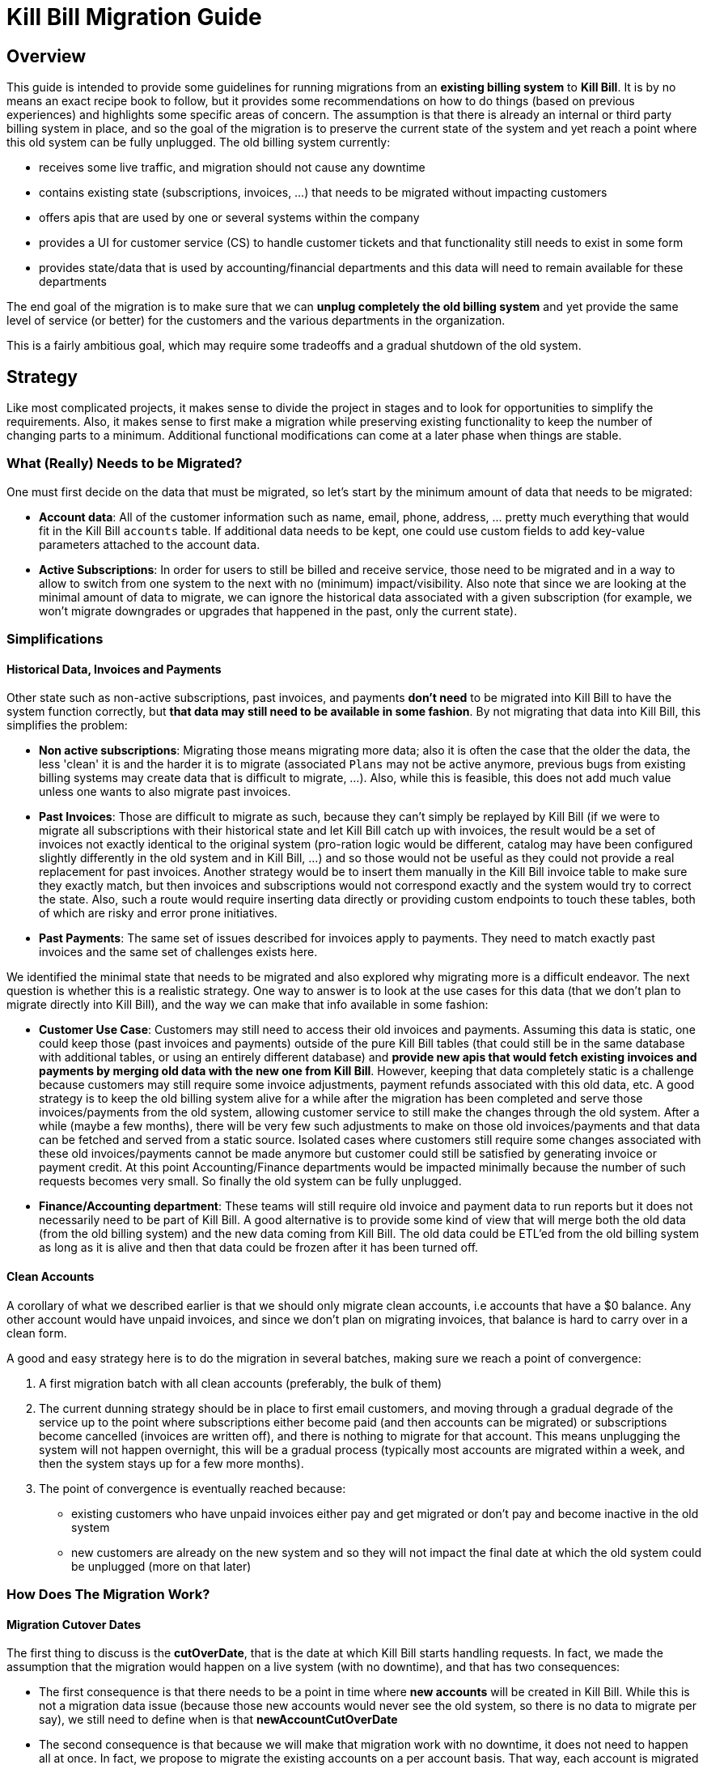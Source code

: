 = Kill Bill Migration Guide

== Overview

This guide is intended to provide some guidelines for running migrations from an **existing billing system** to **Kill Bill**.
It is by no means an exact recipe book to follow, but it provides some recommendations on how to do things (based on previous experiences) and highlights some specific areas of concern. The assumption is that there is already an internal or third party billing system in place, and so the goal of the migration is to preserve the current state of the system and yet reach a point where this old system can be fully unplugged. The old billing system currently:

* receives some live traffic, and migration should not cause any downtime
* contains existing state (subscriptions, invoices, ...) that needs to be migrated without impacting customers
* offers apis that are used by one or several systems within the company
* provides a UI for customer service (CS) to handle customer tickets and that functionality still needs to exist in some form
* provides state/data that is used by accounting/financial departments and this data will need to remain available for these departments

The end goal of the migration is to make sure that we can **unplug completely the old billing system** and yet provide the same level of service (or better) for the customers and the various departments in the organization.

This is a fairly ambitious goal, which may require some tradeoffs and a gradual shutdown of the old system.

== Strategy

Like most complicated projects, it makes sense to divide the project in stages and to look for opportunities to simplify the requirements.  Also, it makes sense to first make a migration while preserving existing functionality to keep the number of changing parts to a minimum. Additional functional modifications can come at a later phase when things are stable.

=== What (Really) Needs to be Migrated?

One must first decide on the data that must be migrated, so let's start by the minimum amount of data that needs to be migrated:

* **Account data**: All of the customer information such as name, email, phone, address, ... pretty much everything that would fit in the Kill Bill `accounts` table. If additional data needs to be kept, one could use custom fields to add key-value parameters attached to the account data.
* **Active Subscriptions**: In order for users to still be billed and receive service, those need to be migrated and in a way to allow to switch from one system to the next with no (minimum) impact/visibility. Also note that since we are looking at the minimal amount of data to migrate, we can ignore the historical data associated with a given subscription (for example, we won't migrate downgrades or upgrades that happened in the past, only the current state).

=== Simplifications

==== Historical Data, Invoices and Payments

Other state such as non-active subscriptions, past invoices, and payments *don't need* to be migrated into Kill Bill to have the system function correctly, but **that data may still need to be available in some fashion**. By not migrating that data into Kill Bill, this simplifies the problem:

* **Non active subscriptions**: Migrating those means migrating more data; also it is often the case that the older the data, the less 'clean' it is and the harder it is to migrate (associated `Plans` may not be active anymore, previous bugs from existing billing systems may create data that is difficult to migrate, ...). Also, while this is feasible, this does not add much value unless one wants to also migrate past invoices.
* **Past Invoices**: Those are difficult to migrate as such, because they can't simply be replayed by Kill Bill (if we were to migrate all subscriptions with their historical state and let Kill Bill catch up with invoices, the result would be a set of invoices not exactly identical to the original system (pro-ration logic would be different, catalog may have been configured slightly differently in the old system and in Kill Bill, ...) and so those would not be useful as they could not provide a real replacement for past invoices. Another strategy would be to insert them manually in the Kill Bill invoice table to make sure they exactly match, but then invoices and subscriptions would not correspond exactly and the system would try to correct the state. Also, such a route would require inserting data directly or providing custom endpoints to touch these tables, both of which are risky and error prone initiatives.
* **Past Payments**: The same set of issues described for invoices apply to payments. They need to match exactly past invoices and the same set of challenges exists here.

We identified the minimal state that needs to be migrated and also explored why migrating more is a difficult endeavor. The next question is whether this is a realistic strategy. One way to answer is to look at the use cases for this data (that we don't plan to migrate directly into Kill Bill), and the way we can make that info available in some fashion:

* **Customer Use Case**: Customers may still need to access their old invoices and payments. Assuming this data is static, one could keep those (past invoices and payments) outside of the pure Kill Bill tables (that could still be in the same database with additional tables, or using an entirely different database) and **provide new apis that would fetch existing invoices and payments by merging old data with the new one from Kill Bill**.
However, keeping that data completely static is a challenge because customers may still require some invoice adjustments, payment refunds associated with this old data, etc.  A good strategy is to keep the old billing system alive for a while after the migration has been completed and serve those invoices/payments from the old system, allowing customer service to still make the changes through the old system. After a while (maybe a few months), there will be very few such adjustments to make on those old invoices/payments and that data can be fetched and served from a static source. Isolated cases where customers still require some changes associated with these old invoices/payments cannot be made anymore but customer could still be satisfied by generating invoice or payment credit. At this point Accounting/Finance departments would be impacted minimally because the number of such requests becomes very small. So finally the old system can be fully unplugged.

* **Finance/Accounting department**: These teams will still require old invoice and payment data to run reports but it does not necessarily need to be part of Kill Bill. A good alternative is to provide some kind of view that will merge both the old data (from the old billing system) and the new data coming from Kill Bill. The old data could be ETL'ed from the old billing system as long as it is alive and then that data could be frozen after it has been turned off.

==== Clean Accounts

A corollary of what we described earlier is that we should only migrate clean accounts, i.e accounts that have a $0 balance. Any other account would have unpaid invoices, and since we don't plan on migrating invoices, that balance is hard to carry over in a clean form.

A good and easy strategy here is to do the migration in several batches, making sure we reach a point of convergence:

1. A first migration batch with all clean accounts (preferably, the bulk of them)
2. The current dunning strategy should be in place to first email customers, and moving through a gradual degrade of the service up to the point where subscriptions either become paid (and then accounts can be migrated) or subscriptions become cancelled (invoices are written off), and there is nothing to migrate for that account. This means unplugging the system will not happen overnight, this will be a gradual process (typically most accounts are migrated within a week, and then the system stays up for a few more months).
3. The point of convergence is eventually reached because:
  ** existing customers who have unpaid invoices either pay and get migrated or don't pay and become inactive in the old system
  ** new customers are already on the new system and so they will not impact the final date at which the old system could be unplugged (more on that later)


=== How Does The Migration Work?

==== Migration Cutover Dates

The first thing to discuss is the **cutOverDate**, that is the date at which Kill Bill starts handling requests. In fact, we made the assumption that the migration would happen on a live system (with no downtime), and that has two consequences:

* The first consequence is that there needs to be a point in time where **new accounts** will be created in Kill Bill. While this is not a migration data issue (because those new accounts would never see the old system, so there is no data to migrate per say), we still need to define when is that **newAccountCutOverDate**
* The second consequence is that because we will make that migration work with no downtime, it does not need to happen all at once. In fact, we propose to migrate the existing accounts on a per account basis. That way, each account is migrated independently (and occasional failures can be investigated and retried). So, we will have one **cutOverDate** per account.

Assuming we have N existing accounts to migrate, we end up with one **newAccountCutOverDate** and N **cutOverDate**. We first need to move new accounts to Kill Bill before migrating any of the existing accounts (i.e. `newAccountCutOverDate` < `cutOverDate{i, i E [1, N]}` because:

* Only when the old billing system stops accepting new accounts can we compute how many existing accounts there are (N becomes fixed at this point),
* This also allows us to verify that Kill Bill works as expected before we start migrating existing data.

==== Migration Framework

The migration code consists of several pieces:

* Ability to make api calls to the old billing system (may already exist in some form)
* Ability to make api calls to Kill Bill (mandatory to handle new accounts, regardless of migration data)
* Ability to route traffic to one (or both systems)
* Provide migration apis:
** Ability to set/get **newAccountCutOverDate**
** Ability to migrate specific accounts (would set things like **cutOverDate** for that account)

The choice of where those pieces are implemented really depends on the current architecture of the system. For instance, if the code interacting with the existing billing system is well isolated, those new functions could take place at this level (client side). Conversely, if there are many components already interacting with the existing billing system, it might make sense to provide a new proxy server that encapsulates all of that logic and have those components go through that proxy (and from an implementation point of view, that proxy server could live in the same webapp as Kill Bill and access some new tables in the same database).

The figure below shows that the migration logic owns its own migration state. It is also able to make api calls to both the old billing system and Kill Bill and provide an interface to the existing Billing&Payment Components (systems that currently interact with the old billing system). From a logical point of view, the migration logic has been shown in a separate box, but again, this could be implemented in various ways.

image::../assets/img/migration/migration_logic.svg[align=center]

//https://github.com/killbill/killbill-docs/raw/v3/userguide/assets/img/migration/migration_logic.png[align=center]

==== Migration State

As discussed previously, each existing account would be migrated independently from the others providing a small granularity (and avoiding a risky 'success or fail all' type of migration). It is also important to allow for a process that provides clarity on what failed and what succeeded and the ability to restart things from where they failed. In essence, migrating an account should be an idempotent process, so if it fails part way through, things can be resumed. In order to achieve that result, the Migration Framework should own a `migration` table with the following fields (obviously one could add/remove fields as needed):

* `account_key`: The unique identifier for the account to be migrated. Based on that key account data can be pulled from the old billing system.
* `migration_state`: We will see later that migrating an account is not an atomic operation so this will hold where we are in the migration process for that account
* `last_error_msg`: Some indication of what fails to ease debugging and resuming operation
* `created_date`: Date when we first attempted to start the migration
* `update_date`: Date when we last attempted to run the migration
* `cut_over_date`: Date the migration completed (equals to `update_date` when migration has completed). Any subsequent requests after that date would be redirected to Kill Bill.

== Pre-Requisites

Before we can dig into more details on how the migration works, it is important to be ready to migrate these accounts. The readiness is something to be defined on a case by case basis, but there are some things that are pretty much mandatory in all situations:

=== Setting up Kill Bill

Migrating accounts to Kill Bill first implies that Kill Bill has been deployed and configured correctly. The goal of that doc is not to describe those steps (we have other https://docs.killbill.io/[docs] to explain that), but let's go through a few items that require special care:

* **Catalog Creation**: The catalog should include all the `Plans` that were configured in the old billing system, so that subscription migration works. Special care should be made for billing alignments to ensure that customer ends up being billed at the same dates as they used to. Most probably the abstractions between the two worlds are slightly different (e.g in Kill Bill world we have the concept of a `PlanPhase` while in the old billing system each `PlanPhase` may correspond to a different `Plan` or even implemented differently).

* **Templates and Translations**: Kill Bill allows to configure the system using templates (e.g. invoice html visible to customer) and for https://docs.killbill.io/latest/internationalization.html[internationalization] (e.g translating plan names in different languages).

* **Payment plugins**: Kill Bill typically interacts with a payment gateway or processor through a https://docs.killbill.io/latest/payment_plugin.html[playment plugin]. We already have quite a few tested integrations out there so the work is either to test one of our payment plugins or to write a new one to integrate with the desired gateway/processor.

* **Overdue Configuration**: Often called dunning in billing systems, this https://docs.killbill.io/latest/overdue.html[feature] lets you control what is happening when customers don't pay. Note that there is no obligation to try reproducing existing logic from the old billing system if this one was not satisfactory as this will not directly impact migration. Instead it is advised to configure it to provide the desired results. This step could also be omitted and postponed until the end of the migration.

* **Analytics**: This is also a good time to think about how financial reports will be computed and what kind of reports will be available for the financial team. At this stage, one can become familiar with the data model and investigate how existing reports will be generated. Kill Bill also has an https://github.com/killbill/killbill-analytics-plugin[analytics plugin], which provides the following benefits:
** Denormalized tables (on which queries become easier to run)
** Ability to generate custom reports
** UI side for visualization inside KAUI if needed

After the system has been configured, it is imperative to try out creating subscriptions with all the plans defined in the catalog, moving through phases by moving the Kill Bill `Clock`, performing upgrades/downgradse and at each step verifying the behavior of the system (invoice generation, payments, ...).

=== Behavioral Analysis

At this stage, the system has been setup (proper validated catalog, ...) and there was enough manual testing to provide confidence with the setup of the system. We are now moving in the behavioral analysis stage, which can be achieved by forking the stream of requests for new accounts to go both in the old billing system (because `t < newAccountCutOverDate`) and to a Kill Bill test deployment.

This provides the following benefits:

1. It creates production-like data (actually, data is exactly like production except for fields such as CC number, names, ... that should be obfuscated). It can be used to start computing reports and bringing confidence to the financial team that the new system will provide similar type of data/results. We suggest to configure the system with a default payment plugin inside Kill Bill (to avoid any interaction with payment gateway). The reporting only happens on the subscriptions and invoices but this is enough to guarantee that the system behaves correctly.
2. It paves the way for the first stage of the migration where new accounts are directed towards Kill Bill.

Regarding implementation, the forking of the stream can happen in the migration logic proxy. A good way to achieve this result is to write a servlet filter that forwards existing requests to the old billing system but also calls the matching Kill Bill endpoints.

Regarding numbers, one should not expect the same numbers because both systems will behave differently: most existing billing systems are batch oriented while Kill Bill is event-based, so timing will be very different. Invoicing will also likely vary due to pro-ration logic and potentially different billing alignments. However, this is the right time to investigate differences so those are well understood and potentilaly corrected (e.g catalog issue, system configuration issue, ...).

=== Redirecting New Accounts to Kill Bill

At this point, we have a working Kill Bill system that was correctly configured. There is a clear path forward to provide business reports, so everything is in place to start accepting new accounts. This is `t = newAccountCutOverDate`. The migration framework is then modified in such a way that it will **not** fork the stream between the old billing system and the Kill Bill instance but instead will split the stream between both systems:

* New accounts are created in Kill Bill and subsequent requests for this account are also directed to Kill Bill.
* Requests pertaining to old accounts are still directed towards the old billing system.

From an implementation point of view, the servlet filter is again a good place for this logic to happen: given an incoming request, extract `ID` of the request (depending on the request, could be the `accountId`, a `subscriptionId`, ... ) and first fetch the matching object inside Kill Bill. If it exists, the request is made to Kill Bill, and if not, the request is forwarded to the old billing system.

== Running the Migration

=== Summary

The main idea it to provide a migration endpoint, implemented in the migration logic proxy, that knows how to migrate each account individually. Each account migration is composed of several steps:

1. **`migration_state` = `INIT`**: Create an entry in the migration table.
2. **`migration_state` = `ACCOUNT_MIGRATED`**: Migrate account data. This is relatively easy and low risk. The work consists of pulling account data from the old billing system and mapping that to the Kill Bill data model. As mentioned before, additional info could be added as custom fields on the Kill Bill created `Account` (e.g ID of the account in the old system).
3. **`migration_state` = `AUTO_INVOICING_OFF`**: Setup `AUTO_INVOICING_OFF` for the `Account` to prevent the system to trigger invoices when we start migrating the subscriptions.
4. **`migration_state` = `SUBSCRIPTIONS_MIGRATED`**: Migrate active subscriptions. We will provide more detail in the next section on how that works, but the overall idea is to fetch all active subscriptions from the old billing system and to recreate them in Kill Bill using the right date and using the right `Plan`. The goal is to get a clean cutover and avoid any misbilling (double billing, loss of revenue) or service disruption. Also note that in a system where there are dependencies among subscriptions (e.g. ADD_ON subscriptions), special care should be made to migrate them in the right order.
5. **`migration_state` = `OLD_SUBSCRIPTIONS_CANCELLED`**: Cancel all subscriptions in the old billing system at the right time (more detail in the next section). This is a fairly risky step because this changes the state in the old billing system. This is *not* a point of 'no-return' but a point when rollback becomes difficult. Needless to say that cancellation code for the old billing system should have been tested carefully.
6. **`migration_state` = `MIGRATED`**: Remove `AUTO_INVOICING_OFF` for the `Account`.

After `t >= newAccountCutOverDate`, the set of account is fixed in the old billing system. It becomes easy to get a reliable list of all accounts that should be migrated and use that as an input for the migration endpoint.

=== Subscriptions Migration

==== Catalog Mapping

We discussed in the Pre-Requisites section, the importance to build a Kill Bill catalog that will provide the same kind of products/plans than the one configured in the old billing system. In addition to the Kill Bill catalog, we also need a **mapping layer** between the name of the plans defined in the old system and the name of the `Plan` in the Kill Bill catalog. At the time of the migration, the plan associated with the subscription in the old catalog becomes a key in that mapping table to choose the correct Kill Bill `Plan` to use for the creation of the subscription.


==== Billing Dates

Migrating the active subscriptions correctly is definitely one of the challenges of the migration process. Whether the billing happens in arrear or in advance, for each subscription, there is a date up to which it was billed for. This date is referred to as the `chargedThroughDate`:

* When billing in advance, the `chargedThroughDate` is the date in the future where the next invoice will occur (charging for the next period). So `nextBillingDate` = `chargedThroughDate`
* When billing in arrear, the `chargedThroughDate` is the date in the past (or present) when it was last billed. So `nextBillingDate` = `chargedThroughDate` + 1 period (e.g 1 month)

A clean subscription migration implies that we stop the billing in the old system at the `currentBillingDate` (where `currentBillingDate` + 1 Period = `nextBillingDate`) and starts the billing in Kill Bill at the `nextBillingDate`. So how to achieve that result?

The first mandatory piece is to be able to extract those dates from the old billing system for each individual subscription attached to the account. In some billing systems, there is only some support to have a `billCycleDate` (`BCD`) at the account level (day of the month at which account is billed) and so that simplifies the problem. In some other cases, different subscriptions can have their own individual schedules. Kill Bill supports all models through the use of billing alignments (and for reference, even a `BUNDLE` alignment) defined in the catalog. So, the starting point is to verify those alignments match the old system (this was part of the Pre-Requisites section).

From a billing point of view, we want to cancel the old subscription at `currentBillingDate` and start (the billing of) the subscription at `nextBillingDate`.

==== Entitlement Dates

A naive migration strategy would be to start the subscription in Kill Bill at `nextBillingDate`. While this works from a billing point of view, this causes some issues when the customer makes some changes (upgrade, downgrade, cancellation,...) during the interval of time such that `cutOverDate` \<= t < `nextBillingDate`: In that interval of time, the subscription would have a future startDate (= `nextBillingDate`) so immediate changes could not be applied. Also, from an entitlement point of view, starting the subscription in the future means there is no service until we reach that date.

So, we need to separate the date at which the subscription starts (`subscriptionStartDate`) and the date at which the invoicing starts: from an entitlement point of view, we could use the `cutOverDate` as the `subscriptionStartDate`, and this would work, but a better choice is to use the `originalSubscriptionStartDate` (date at which the subscription started in the old billing system). As far as entitlement goes, starting a subscription in the past is equivalent to starting it in the present, so using the Kill Bill `subscriptionStartDate` = `originalSubscriptionStartDate` solves the entitlement issue we mentioned above and it also preserves the `originalSubscriptionStartDate` of the subscription (which can be really useful for customer support when they interact with the customer).

==== Summary for Migration Dates

Let's summarize, the discussion about dates using the diagram below:

image::../assets/img/migration/migration_dates.svg[align=center]

//https://github.com/killbill/killbill-docs/raw/v3/userguide/assets/img/migration/migration_dates.png[align=center]

At t = `cutOverDate`, the account is being migrated and for each existing active subscription in the old billing system, we create a subscription by specifying both the `entitlementDate` = `originalSubscriptionStartDate` and the `billingDate` = `nextBillingDate`.

**Note:** The subscription apis allow you to specify both the `entitlementDate` and `billingDate`. Some examples on how to use those apis to achieve the migration goal can be found https://github.com/killbill/killbill/blob/killbill-0.18.0/beatrix/src/test/java/org/killbill/billing/beatrix/integration/TestMigrationSubscriptions.java[here].

For information, it is still interesting to show how things were done prior the introduction of those new apis. The sequence was a bit more complex, but this shows that in very complex scenario there is a lot of flexibility through the use of the https://killbill.io/blog/blockingstate-abstractions[`BlockingState`] events. Below is a description of how things could work using `BlockingState`:

1. We create a subscription with a starting date of `originalSubscriptionStartDate` (we will discuss the choice of the `Plan` in the next section)
2. We stop the billing by inserting `BlockingState` events (one event at t = `originalSubscriptionStartDate` with `isBlockBilling=true` and one event at t = `nextBillingDate` with `isBlockBilling=false`)

Note that subscription apis to create subscription don't allow you to specify different dates for billing and entitlement, so additional apis calls to insert the `BlockingState` are required. While less practical, this is not really an issue because at that stage we have set `AUTO_INVOICING_OFF` at the account level so nothing will happen and atomicity is not required.


Finally, we should explore a bit more the choice of the per-account `cutOverDate`: is it better to choose that date close to `currentBillingDate` or `nextBillingDate`? A choice of `cutOverDate` close to `currentBillingDate` (right after), means that the customer just got invoiced and so the chances for adjustments right after are bigger than if we were to wait. Since we want to minimize actions on the old system after the customer got migrated, it seems a better choice would be to pick `cutOverDate` right before `nextBillingDate`. Of course, in situations where customers have multiple subscriptions on different schedules (`SUBSCRIPTION` billing alignment), there is a choice to be made (probably favor the annual versus monthly and subscriptions on higher `Plans`).




==== Multi-Phase Plans


There is another concern we did not discuss yet when migrating subscriptions for multi-phase `Plans`. Kill Bill supports `Plans` with multiple `PlanPhases` (such as `TRIAL`, `DISCOUNT`, `EVERGREEN`). The old billing system may support that concept as well, or it could be that such concepts are implemented in an entirely different fashion:

* Use multiple subscriptions for each separate phase (hopefully those are linked by some mechanism otherwise this is quite difficult to understand)
* Treat each phase as an upgrade/downgrade scenario (i.e move it to a different kind of plan)
* ...

There is obviously some amount of work to understand the old system's model, and how those will translate into the Kill Bill catalog (again part of the Pre-Requisites stage). Assuming we are migrating a subscription into Kill Bill using a multi-phase `Plan`, we have to be cautious with the entitlement alignments and make sure we end up on the right phase.

One strategy is to define more `Plans` in the Kill Bill catalog to include mono-phase versions of the multi-phase `Plans`. For example, assuming a subscription with a 2 phases `Plan` (`TRIAL`=15 days, followed by `EVERGREEN`), we could also create another `Plan` with only the last phase so as to migrate subscriptions that are already on the `EVERGREEN` phase.

Alternatively, we could decide to only use the original `Plan`, and play with subscription alignments in the following way:


1. At t=`cutOverDate`, the subscription is already in the `EVERGREEN` phase; in this case we need to make sure we start directly into that phase. Fortunately, this is possible because the Kill Bill api to create a subscription allows you to specify on which phase to start (skipping previous phases).
2. At t=`cutOverDate`, the subscription is still in TRIAL, but by chosing the `originalSubscriptionStartDate` as the start date of that subscription in Kill Bill we should end up exactly with the correct state. Let's take an example to illustrate that point:
* The subscription started on February 14th 2016 in the old system
* We decide on a `cutOverDate` of February 24th 2016, which means we are 10 days into the trial, so there should still be 5 days of trial when migrating to Kill Bill
* The `nextBillingDate` is February 28th 2016 (date at which the trial ends, and billing would have started in old system)
* We create the subscription in Kill Bill on `originalSubscriptionStartDate` (February 14th 2016), and because this is a 2 phases `Plan`, the system will generate a `PHASE` event on `nextBillingDate` (February 28th 2016), which is exactly what we need.


==== Pending Subscription Changes

Some billing systems also allow you to schedule future changes associated to a subscription (such as upgrading a subscription in the future or cancelling a subscription in the future, ...). During the migration, it is important to keep track of those future changes. Fortunately this is fairly straight-forward using the Kill Bill apis to change `Plan` or cancel in the future.


== Conclusion

Migrations are typically a difficult, lengthy and risky endeavor. We have highlighed some of issues that need to be thought of and suggested a possible design (based on a set of simplification and work-arounds). Obviously each use case is different (migration happens from different systems with different characteristics, data set may be very different, and business requirements may also be different, ...).

However, migrating to Kill Bill simplifies greatly the process for the following reasons:

* **Testing**:
** One can run the migration many times on a test system (except for the cancellation of the active subscriptions on the old system in production, which can only happen once for obvious reasons)
** One can look closely at the data that was migrated and run some tests by moving the clock forward to ensure things will happen as expected in the future
* **Altering System Behavior**:
** One can extend functionality through plugins (could intercept subscription calls, entirely replace catalog using catalog plugin api, modify invoice generation, ...)
** One can maintain a fork of Kill Bill (just during the time of the migration) where migration logic could be inserted as needed
* **Owning The Data**:
** Migrated data is easily available to run reports that will highlight potential issues
** In the very worst case, data can be modified directly (this is certainly not part of the recommendation) but this is a last resort option.

Good Luck!



